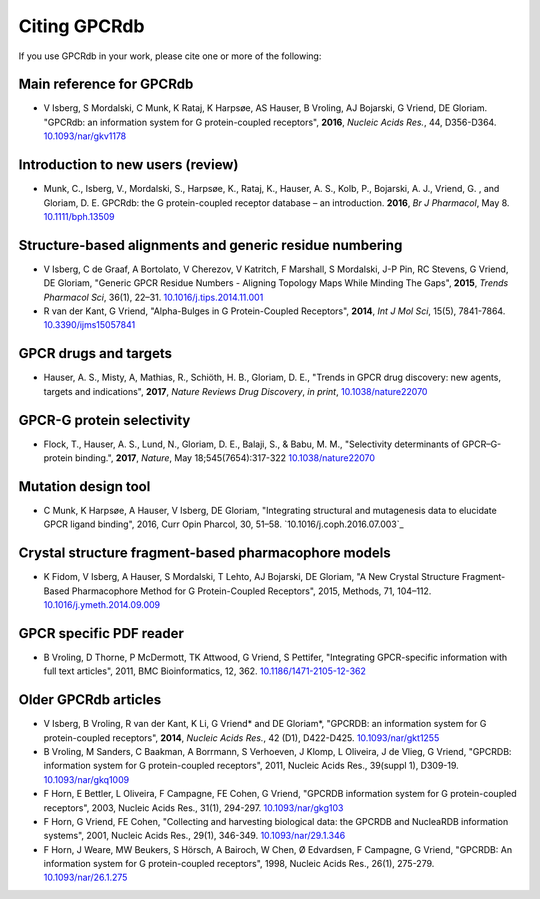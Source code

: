 Citing GPCRdb
=============

If you use GPCRdb in your work, please cite one or more of the following:

Main reference for GPCRdb 
--------------------------------------------------------
*   V Isberg, S Mordalski, C Munk, K Rataj, K Harpsøe, AS Hauser, B Vroling, AJ Bojarski, G Vriend, DE Gloriam.
    "GPCRdb: an information system for G protein-coupled receptors", **2016**, *Nucleic Acids Res.*, 44, D356-D364.
    `10.1093/nar/gkv1178`_

.. _10.1093/nar/gkv1178: http://dx.doi.org/10.1093/nar/gkv1178

Introduction to new users (review)
--------------------------------------------------------

*   Munk, C., Isberg, V., Mordalski, S., Harpsøe, K., Rataj, K., Hauser, A. S., Kolb, P., Bojarski, A. J., Vriend, G.
    , and Gloriam, D. E. GPCRdb: the G protein-coupled receptor database – an introduction. **2016**, *Br J Pharmacol*,
    May 8. `10.1111/bph.13509`_
    
.. _10.1111/bph.13509: http://dx.doi.org/10.1111/bph.13509

Structure-based alignments and generic residue numbering
--------------------------------------------------------

*   V Isberg, C de Graaf, A Bortolato, V Cherezov, V Katritch, F Marshall, S Mordalski, J-P Pin, RC Stevens, G Vriend,
    DE Gloriam, "Generic GPCR Residue Numbers - Aligning Topology Maps While Minding The Gaps", **2015**,
    *Trends Pharmacol Sci*, 36(1), 22–31. `10.1016/j.tips.2014.11.001`_
*   R van der Kant, G Vriend, "Alpha-Bulges in G Protein-Coupled Receptors", **2014**, *Int J Mol Sci*, 15(5),
    7841-7864. `10.3390/ijms15057841`_

.. _10.1016/j.tips.2014.11.001: http://dx.doi.org/10.1016/j.tips.2014.11.001
.. _10.3390/ijms15057841: http://dx.doi.org/10.3390/ijms15057841

GPCR drugs and targets
-----------------------------------------------------
*  Hauser, A. S., Misty, A, Mathias, R., Schiöth, H. B., Gloriam, D. E., "Trends in GPCR drug discovery: new agents, targets and indications", **2017**, *Nature Reviews Drug Discovery*, *in print*, `10.1038/nature22070`_

.. _10.1038/nature22070: http://dx.doi.org/10.1038/nature22070

GPCR-G protein selectivity
-----------------------------------------------------
*   Flock, T., Hauser, A. S., Lund, N., Gloriam, D. E., Balaji, S., & Babu, M. M., "Selectivity determinants of GPCR–G-protein binding.", **2017**, *Nature*, May 18;545(7654):317-322 `10.1038/nature22070`_

.. _10.1038/nature22070: http://dx.doi.org/10.1038/nature22070

Mutation design tool
-----------------------------------------------------

*   C Munk, K Harpsøe, A Hauser, V Isberg, DE Gloriam, "Integrating structural and mutagenesis data to elucidate GPCR ligand binding", 2016, Curr Opin Pharcol, 30, 51–58. `10.1016/j.coph.2016.07.003`_

.. _10.1038/nrd.2017.178: http://doi:10.1038/nrd.2017.178

Crystal structure fragment-based pharmacophore models
-----------------------------------------------------

*   K Fidom, V Isberg, A Hauser, S Mordalski, T Lehto, AJ Bojarski, DE Gloriam, "A New Crystal Structure Fragment-Based
    Pharmacophore Method for G Protein-Coupled Receptors", 2015, Methods, 71, 104–112. `10.1016/j.ymeth.2014.09.009`_

.. _10.1016/j.ymeth.2014.09.009: http://dx.doi.org/10.1016/j.ymeth.2014.09.009

GPCR specific PDF reader
------------------------

*   B Vroling, D Thorne, P McDermott, TK Attwood, G Vriend, S Pettifer, "Integrating GPCR-specific information with
    full text articles", 2011, BMC Bioinformatics, 12, 362. `10.1186/1471-2105-12-362`_

.. _10.1186/1471-2105-12-362: http://dx.doi.org/10.1186/1471-2105-12-362

Older GPCRdb articles
---------------------
*   V Isberg, B Vroling, R van der Kant, K Li, G Vriend* and DE Gloriam*, "GPCRDB: an information system for G
    protein-coupled receptors", **2014**, *Nucleic Acids Res.*, 42 (D1), D422-D425. `10.1093/nar/gkt1255`_
*   B Vroling, M Sanders, C Baakman, A Borrmann, S Verhoeven, J Klomp, L Oliveira, J de Vlieg, G Vriend, "GPCRDB:
    information system for G protein-coupled receptors", 2011, Nucleic Acids Res., 39(suppl 1), D309-19.
    `10.1093/nar/gkq1009`_
*   F Horn, E Bettler, L Oliveira, F Campagne, FE Cohen, G Vriend, "GPCRDB information system for G protein-coupled
    receptors", 2003, Nucleic Acids Res., 31(1), 294-297. `10.1093/nar/gkg103`_
*   F Horn, G Vriend, FE Cohen, "Collecting and harvesting biological data: the GPCRDB and NucleaRDB information
    systems", 2001, Nucleic Acids Res., 29(1), 346-349. `10.1093/nar/29.1.346`_
*   F Horn, J Weare, MW Beukers, S Hörsch, A Bairoch, W Chen, Ø Edvardsen, F Campagne, G Vriend, "GPCRDB: An
    information system for G protein-coupled receptors", 1998, Nucleic Acids Res., 26(1), 275-279.
    `10.1093/nar/26.1.275`_

.. _10.1093/nar/gkt1255: http://dx.doi.org/10.1093/nar/gkt1255
.. _10.1093/nar/gkq1009: http://dx.doi.org/10.1093/nar/gkq1009
.. _10.1093/nar/gkg103: http://dx.doi.org/10.1093/nar/gkg103
.. _10.1093/nar/29.1.346: http://dx.doi.org/10.1093/nar/29.1.346
.. _10.1093/nar/26.1.275: http://dx.doi.org/10.1093/nar/26.1.275
